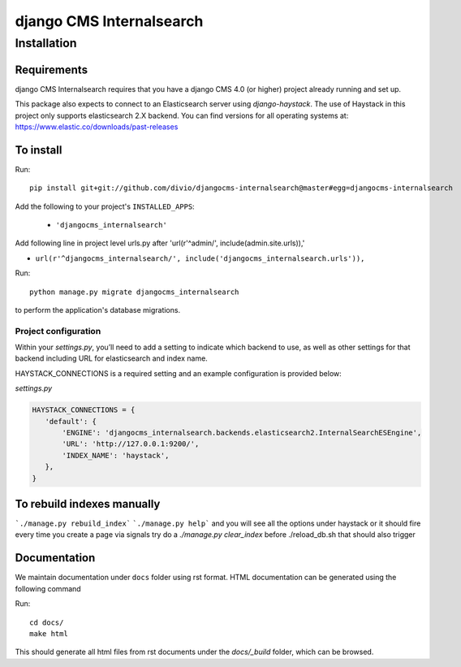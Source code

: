 *************************
django CMS Internalsearch
*************************

============
Installation
============

Requirements
============

django CMS Internalsearch requires that you have a django CMS 4.0 (or higher) project already running and set up.

This package also expects to connect to an Elasticsearch server using `django-haystack`. The use of Haystack in this project only supports elasticsearch 2.X backend. You can find versions for all operating systems at: https://www.elastic.co/downloads/past-releases


To install
==========

Run::

    pip install git+git://github.com/divio/djangocms-internalsearch@master#egg=djangocms-internalsearch

Add the following to your project's ``INSTALLED_APPS``:

  - ``'djangocms_internalsearch'``

Add following line in project level urls.py after 'url(r'^admin/', include(admin.site.urls)),'

- ``url(r'^djangocms_internalsearch/', include('djangocms_internalsearch.urls')),``

Run::

    python manage.py migrate djangocms_internalsearch

to perform the application's database migrations.


Project configuration
---------------------

Within your `settings.py`, you’ll need to add a setting to indicate which backend to use, as well as other settings for that backend including URL for
elasticsearch and index name.

HAYSTACK_CONNECTIONS is a required setting and an example configuration is provided below:

`settings.py`

.. code-block:: python

    HAYSTACK_CONNECTIONS = {
       'default': {
           'ENGINE': 'djangocms_internalsearch.backends.elasticsearch2.InternalSearchESEngine',
           'URL': 'http://127.0.0.1:9200/',
           'INDEX_NAME': 'haystack',
       },
    }

To rebuild indexes manually
===========================

```./manage.py rebuild_index```
```./manage.py help```
and you will see all the options under haystack
or it should fire every time you create a page via signals
try do a `./manage.py clear_index` before ./reload_db.sh
that should also trigger

Documentation
=============

We maintain documentation under ``docs`` folder using rst format. HTML documentation can be generated using the following command

Run::

    cd docs/
    make html

This should generate all html files from rst documents under the `docs/_build` folder, which can be browsed.
